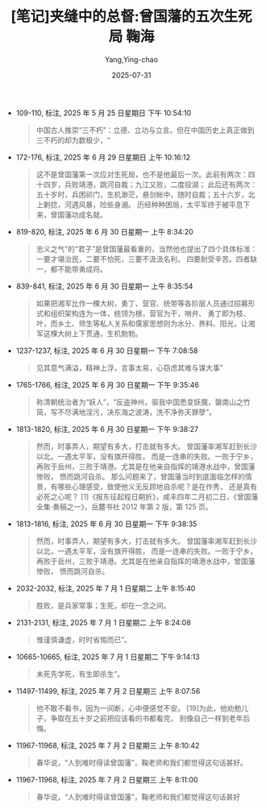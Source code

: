 #+TITLE:  [笔记]夹缝中的总督:曾国藩的五次生死局 鞠海
#+AUTHOR: Yang,Ying-chao
#+DATE:   2025-07-31
#+OPTIONS:  ^:nil H:5 num:t toc:2 \n:nil ::t |:t -:t f:t *:t tex:t d:(HIDE) tags:not-in-toc
#+STARTUP:  oddeven lognotestate
#+SEQ_TODO: TODO(t) INPROGRESS(i) WAITING(w@) | DONE(d) CANCELED(c@)
#+TAGS:     noexport(n)
#+EXCLUDE_TAGS: noexport
#+FILETAGS: :jiafengzhong:note:ireader:unwashed:


- 109-110, 标注, 2025 年 5 月 25 日星期日 下午 10:54:10
  #+BEGIN_QUOTE md5: 166db8c70e0e8059dea2c286e7703a54
  中国古人推崇“三不朽”：立德、立功与立言。但在中国历史上真正做到三不朽的却为数极少，“
  #+END_QUOTE

- 172-176, 标注, 2025 年 6 月 29 日星期日 上午 10:16:12
  #+BEGIN_QUOTE md5: 431bbcb87b33041087711e57e5ab9046
  这不是曾国藩第一次应对生死局，也不是他最后一次。此前有两次：四十四岁，兵败靖港，跳河自裁；九江又败，二度投湖；
  此后还有两次：五十岁时，兵困祁门，生机渺茫，悬剑帐中，随时自裁；五十六岁，北上剿捻，河遇风暴，险些身溺。
  历经种种困局，太平军终于被平息下来，曾国藩功成名就。
  #+END_QUOTE

- 819-820, 标注, 2025 年 6 月 30 日星期一 上午 8:34:20
  #+BEGIN_QUOTE md5: fbd2f8306d2d1502a8115cda8abada62
  忠义之气”的“君子”是曾国藩最看重的，当然他也提出了四个具体标准：一要才堪治民，二要不怕死，三要不汲汲名利，
  四要耐受辛苦。四者缺一，都不能带勇成将。
  #+END_QUOTE

- 839-841, 标注, 2025 年 6 月 30 日星期一 上午 8:35:54
  #+BEGIN_QUOTE md5: 471a496b816e06884dd720425d5f5b4e
  如果把湘军比作一棵大树，勇丁、营官、统带等各阶层人员通过招募形式和组织架构连为一体，统领为根，营官为干，哨弁、
  勇丁即为枝、叶，而乡土、师生等私人关系和儒家思想则为水分、养料、阳光，让湘军这棵大树上下贯通，生机勃勃。
  #+END_QUOTE

- 1237-1237, 标注, 2025 年 6 月 30 日星期一 下午 7:08:58
  #+BEGIN_QUOTE md5: 042836bcd663c6677e9c3f0742c45d94
  见其意气满溢，精神上浮，言事太易，心窃虑其难与谋大事”
  #+END_QUOTE

- 1765-1766, 标注, 2025 年 6 月 30 日星期一 下午 9:35:46
  #+BEGIN_QUOTE md5: 221ba29f5a03ac72a8e1e03482250ef8
  称清朝统治者为“妖人”，“反盗神州，驱我中国悉变妖魔，罄南山之竹简，写不尽满地淫污，决东海之波涛，洗不净弥天罪孽”。
  #+END_QUOTE

- 1813-1820, 标注, 2025 年 6 月 30 日星期一 下午 9:38:27
  #+BEGIN_QUOTE md5: c27859978a45f50995aaa6e03dc988c8
  然而，时事弄人，期望有多大，打击就有多大。 曾国藩率湘军赶到长沙以北，一遇太平军，没有旗开得胜，
  而是一连串的失败。一败于宁乡，再败于岳州，三败于靖港。尤其是在他亲自指挥的靖港水战中，曾国藩惨败，
  愤而跳河自杀。 那么问题来了，曾国藩当时到底面临怎样的情景，有哪些心理感受，致使他义无反顾地自杀呢？是在作秀，
  还是真有必死之心呢？ [1]《报东征起程日期折》，咸丰四年二月初二日，《曾国藩全集·奏稿之一》，岳麓书社 2012 年第 2
  版，第 125 页。
  #+END_QUOTE

- 1813-1816, 标注, 2025 年 6 月 30 日星期一 下午 9:38:35
  #+BEGIN_QUOTE md5: 042117522082e53b32aed9d35ee045a6
  然而，时事弄人，期望有多大，打击就有多大。 曾国藩率湘军赶到长沙以北，一遇太平军，没有旗开得胜，
  而是一连串的失败。一败于宁乡，再败于岳州，三败于靖港。尤其是在他亲自指挥的靖港水战中，曾国藩惨败，
  愤而跳河自杀。
  #+END_QUOTE

- 2032-2032, 标注, 2025 年 7 月 1 日星期二 上午 8:15:40
  #+BEGIN_QUOTE md5: 3bbcb5db483d96a4d570f2076217317e
  胜败，是兵家常事；生死，却在一念之间。
  #+END_QUOTE

- 2131-2131, 标注, 2025 年 7 月 1 日星期二 上午 8:24:08
  #+BEGIN_QUOTE md5: fadf6615d80ebad801cf87bab74341e6
  惟谨慎谦虚，时时省惕而已”。
  #+END_QUOTE

- 10665-10665, 标注, 2025 年 7 月 1 日星期二 下午 9:14:13
  #+BEGIN_QUOTE md5: 7d68cf60d58b9a97ff6a4f9b2f32d5c2
  未死先学死，有生即杀生”。
  #+END_QUOTE

- 11497-11499, 标注, 2025 年 7 月 2 日星期三 上午 8:07:56
  #+BEGIN_QUOTE md5: e4085d3592251c7b30e64ff09cc8e893
  他不敢不看书，因为一间断，心中便感觉不安。 [19]为此，他劝勉儿子，争取在五十岁之前把应该看的书都看完，
  别像自己一样到老年后悔。
  #+END_QUOTE

- 11967-11968, 标注, 2025 年 7 月 2 日星期三 上午 8:10:42
  #+BEGIN_QUOTE md5: 1b43b43b44120c1f2b9602d88c4eb064
  春华说，“人到难时得读曾国藩”，鞠老师和我们都觉得这句话甚好。
  #+END_QUOTE

- 11967-11968, 标注, 2025 年 7 月 2 日星期三 上午 8:11:00
  #+BEGIN_QUOTE md5: fcfbb72d766ca11264f81f493a172d2b
  春华说，“人到难时得读曾国藩”，鞠老师和我们都觉得这句话甚好
  #+END_QUOTE

* Unwashed Entries                                                  :noexport:

